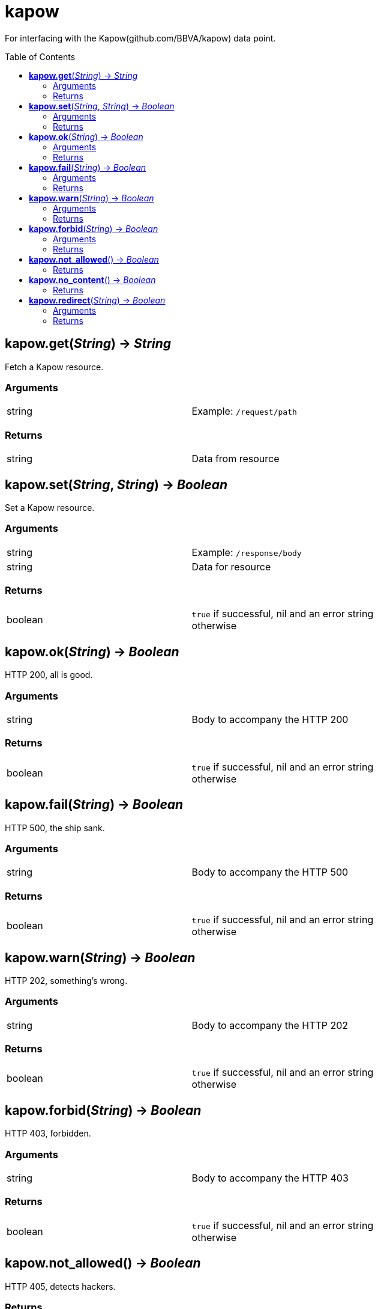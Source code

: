 = kapow
:toc:
:toc-placement!:

For interfacing with the Kapow(github.com/BBVA/kapow) data point.

toc::[]

== *kapow.get*(_String_) -> _String_
Fetch a Kapow resource.

=== Arguments
[width="72%"]
|===
|string |Example: `/request/path`
|===

=== Returns
[width="72%"]
|===
|string |Data from resource
|===

== *kapow.set*(_String_, _String_) -> _Boolean_
Set a Kapow resource.

=== Arguments
[width="72%"]
|===
|string |Example: `/response/body`
|string |Data for resource
|===

=== Returns
[width="72%"]
|===
|boolean | `true` if successful, nil and an error string otherwise
|===

== *kapow.ok*(_String_) -> _Boolean_
HTTP 200, all is good.

=== Arguments
[width="72%"]
|===
|string |Body to accompany the HTTP 200
|===

=== Returns
[width="72%"]
|===
|boolean | `true` if successful, nil and an error string otherwise
|===

== *kapow.fail*(_String_) -> _Boolean_
HTTP 500, the ship sank.

=== Arguments
[width="72%"]
|===
|string |Body to accompany the HTTP 500
|===

=== Returns
[width="72%"]
|===
|boolean | `true` if successful, nil and an error string otherwise
|===

== *kapow.warn*(_String_) -> _Boolean_
HTTP 202, something's wrong.

=== Arguments
[width="72%"]
|===
|string |Body to accompany the HTTP 202
|===

=== Returns
[width="72%"]
|===
|boolean | `true` if successful, nil and an error string otherwise
|===

== *kapow.forbid*(_String_) -> _Boolean_
HTTP 403, forbidden.

=== Arguments
[width="72%"]
|===
|string |Body to accompany the HTTP 403
|===

=== Returns
[width="72%"]
|===
|boolean | `true` if successful, nil and an error string otherwise
|===

== *kapow.not_allowed*() -> _Boolean_
HTTP 405, detects hackers.

=== Returns
[width="72%"]
|===
|boolean | `true` if successful, nil and an error string otherwise
|===

== *kapow.no_content*() -> _Boolean_
HTTP 204, from /dev/null.

=== Returns
[width="72%"]
|===
|boolean | `true` if successful, nil and an error string otherwise
|===

== *kapow.redirect*(_String_) -> _Boolean_
Perform redirect to argument #1.

=== Arguments
[width="72%"]
|===
|string |URL
|===

=== Returns
[width="72%"]
|===
|boolean | `true` if successful, nil and an error string otherwise
|===
